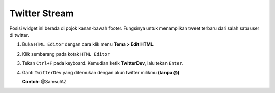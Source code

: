 Twitter Stream
==============

Posisi widget ini berada di pojok kanan-bawah footer. Fungsinya untuk menampilkan tweet terbaru dari salah satu user di twitter.

#. Buka ``HTML Editor`` dengan cara klik menu **Tema > Edit HTML**.

   .. image:: _static/about/1.png

#. Klik sembarang pada kotak ``HTML Editor``

   .. image:: _static/about/2.png

#. Tekan ``Ctrl+F`` pada keyboard. Kemudian ketik **TwitterDev**, lalu tekan ``Enter``.

#. Ganti ``TwitterDev`` yang ditemukan dengan akun twitter milikmu **(tanpa @)**

   **Contoh:** @SamsulAZ